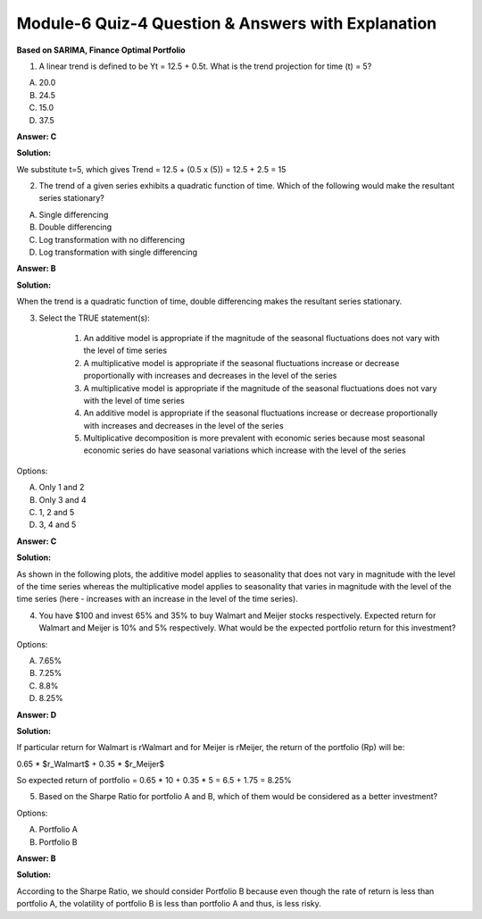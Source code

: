 Module-6 Quiz-4 Question & Answers with Explanation
==================================================

**Based on SARIMA, Finance Optimal Portfolio**

1. A linear trend is defined to be Yt = 12.5 + 0.5t. What is the trend projection for time (t) = 5?

A. 20.0
B. 24.5
C. 15.0
D. 37.5

**Answer: C**

**Solution:**

We substitute t=5, which gives
Trend = 12.5 + (0.5 x (5))
= 12.5 + 2.5
= 15



2. The trend of a given series exhibits a quadratic function of time. Which of the following would make the resultant series stationary?

A. Single differencing
B. Double differencing
C. Log transformation with no differencing
D. Log transformation with single differencing

**Answer: B**

**Solution:**

When the trend is a quadratic function of time, double differencing makes the resultant series stationary.



3. Select the TRUE statement(s):

    1. An additive model is appropriate if the magnitude of the seasonal fluctuations does not vary with the level of time series
    2. A multiplicative model is appropriate if the seasonal fluctuations increase or decrease proportionally with increases and decreases in the level of the series
    3. A multiplicative model is appropriate if the magnitude of the seasonal fluctuations does not vary with the level of time series
    4. An additive model is appropriate if the seasonal fluctuations increase or decrease proportionally with increases and decreases in the level of the series
    5. Multiplicative decomposition is more prevalent with economic series because most seasonal economic series do have seasonal variations which increase with the level of the series

Options:

A. Only 1 and 2
B. Only 3 and 4
C. 1, 2 and 5
D. 3, 4 and 5

**Answer: C**

**Solution:**

As shown in the following plots, the additive model applies to seasonality that does not vary in magnitude with the level of the time series whereas the multiplicative model applies to seasonality that varies in magnitude with the level of the time series (here - increases with an increase in the level of the time series).

.. image:: Images/M6_Q4_q3.png
    :width: 100px
    :align: center



4. You have $100 and invest 65% and 35% to buy Walmart and Meijer stocks respectively. Expected return for Walmart and Meijer is 10% and 5% respectively. What would be the expected portfolio return for this investment?

Options: 

A. 7.65%
B. 7.25%
C. 8.8%
D. 8.25%

**Answer: D**

**Solution:**

If particular return for Walmart is rWalmart and for Meijer is rMeijer, the return of the portfolio (Rp) will be:

0.65 * $r_Walmart$ + 0.35 * $r_Meijer$

So expected return of portfolio  
= 0.65 * 10 + 0.35 * 5
= 6.5 + 1.75 
= 8.25%




5. Based on the Sharpe Ratio for portfolio A and B, which of them would be considered as a better investment?

Options:

.. image:: Images/M6_Q4_q5.png
    :width: 100px
    :align: center

A. Portfolio A
B. Portfolio B

**Answer: B**

**Solution:**

According to the Sharpe Ratio, we should consider Portfolio B because even though the rate of return is less than portfolio A, the volatility of portfolio B is less than portfolio A and thus, is less risky.

